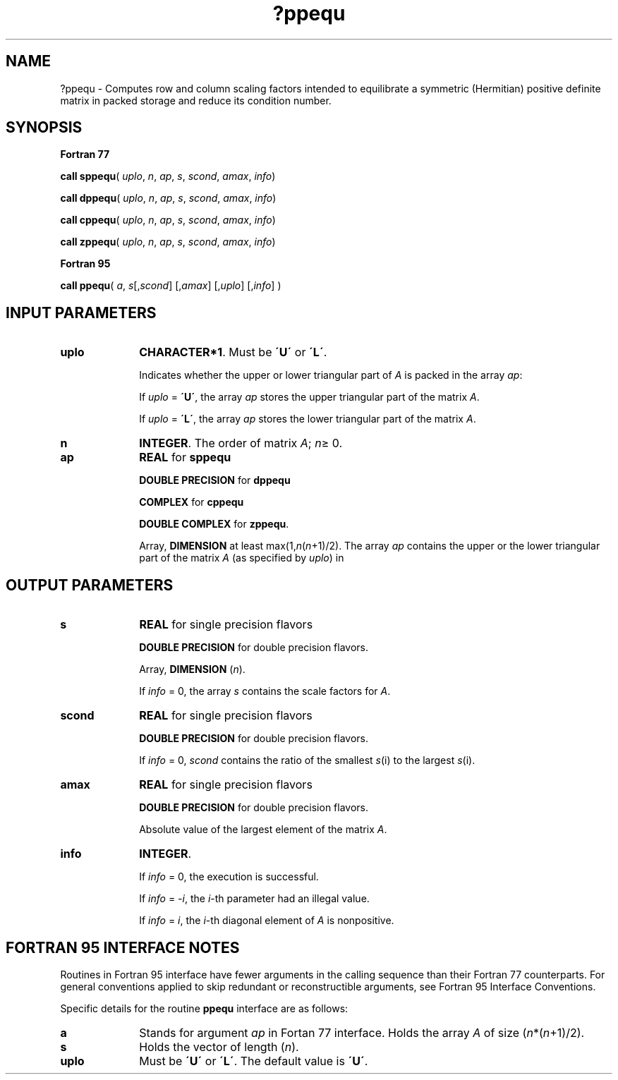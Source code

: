 .\" Copyright (c) 2002 \- 2008 Intel Corporation
.\" All rights reserved.
.\"
.TH ?ppequ 3 "Intel Corporation" "Copyright(C) 2002 \- 2008" "Intel(R) Math Kernel Library"
.SH NAME
?ppequ \- Computes row and column scaling factors intended to equilibrate a symmetric (Hermitian) positive definite matrix in packed storage and reduce its condition number.
.SH SYNOPSIS
.PP
.B Fortran 77
.PP
\fBcall sppequ\fR( \fIuplo\fR, \fIn\fR, \fIap\fR, \fIs\fR, \fIscond\fR, \fIamax\fR, \fIinfo\fR)
.PP
\fBcall dppequ\fR( \fIuplo\fR, \fIn\fR, \fIap\fR, \fIs\fR, \fIscond\fR, \fIamax\fR, \fIinfo\fR)
.PP
\fBcall cppequ\fR( \fIuplo\fR, \fIn\fR, \fIap\fR, \fIs\fR, \fIscond\fR, \fIamax\fR, \fIinfo\fR)
.PP
\fBcall zppequ\fR( \fIuplo\fR, \fIn\fR, \fIap\fR, \fIs\fR, \fIscond\fR, \fIamax\fR, \fIinfo\fR)
.PP
.B Fortran 95
.PP
\fBcall ppequ\fR( \fIa\fR, \fIs\fR[,\fIscond\fR] [,\fIamax\fR] [,\fIuplo\fR] [,\fIinfo\fR] )
.SH INPUT PARAMETERS

.TP 10
\fBuplo\fR
.NL
\fBCHARACTER*1\fR.  Must be \fB\'U\'\fR or \fB\'L\'\fR.
.IP
Indicates whether the upper or lower triangular part of \fIA\fR is packed in the array \fIap\fR: 
.IP
If \fIuplo\fR = \fB\'U\'\fR, the array \fIap\fR stores the upper triangular part of the matrix \fIA\fR. 
.IP
If \fIuplo\fR = \fB\'L\'\fR, the array \fIap\fR stores the lower triangular part of the matrix \fIA\fR.
.TP 10
\fBn\fR
.NL
\fBINTEGER\fR.  The order of matrix \fIA\fR; \fIn\fR\(>= 0.
.TP 10
\fBap\fR
.NL
\fBREAL\fR for \fBsppequ\fR
.IP
\fBDOUBLE PRECISION\fR for \fBdppequ\fR
.IP
\fBCOMPLEX\fR for \fBcppequ\fR
.IP
\fBDOUBLE COMPLEX\fR for \fBzppequ\fR.
.IP
Array, \fBDIMENSION\fR at least max(1,\fIn\fR(\fIn\fR+1)/2). The array \fIap\fR contains the upper or the lower triangular part of the matrix \fIA\fR (as specified by \fIuplo\fR) in 
.SH OUTPUT PARAMETERS

.TP 10
\fBs\fR
.NL
\fBREAL\fR for single precision flavors
.IP
\fBDOUBLE PRECISION\fR for double precision flavors. 
.IP
Array, \fBDIMENSION\fR  (\fIn\fR). 
.IP
If \fIinfo\fR = 0, the array \fIs\fR contains the scale factors for  \fIA\fR.
.TP 10
\fBscond\fR
.NL
\fBREAL\fR for single precision flavors
.IP
\fBDOUBLE PRECISION\fR for double precision flavors. 
.IP
If \fIinfo\fR = 0, \fIscond\fR contains the ratio of the smallest \fIs\fR(i) to the largest \fIs\fR(i).
.TP 10
\fBamax\fR
.NL
\fBREAL\fR for single precision flavors
.IP
\fBDOUBLE PRECISION\fR for double precision flavors. 
.IP
Absolute value of the largest element of the matrix \fIA\fR.
.TP 10
\fBinfo\fR
.NL
\fBINTEGER\fR. 
.IP
If \fIinfo\fR = 0, the execution is successful. 
.IP
If \fIinfo\fR = \fI-i\fR, the \fIi\fR-th parameter had an illegal value.
.IP
If \fIinfo\fR = \fIi\fR, the \fIi\fR-th diagonal element of \fIA\fR is nonpositive.
.SH FORTRAN 95 INTERFACE NOTES
.PP
.PP
Routines in Fortran 95 interface have fewer arguments in the calling sequence than their Fortran 77  counterparts. For general conventions applied to skip redundant or reconstructible arguments, see Fortran 95  Interface Conventions.
.PP
Specific details for the routine \fBppequ\fR interface are as follows:
.TP 10
\fBa\fR
.NL
Stands for argument \fIap\fR in Fortan 77 interface. Holds the array \fIA\fR of size (\fIn\fR*(\fIn\fR+1)/2).
.TP 10
\fBs\fR
.NL
Holds the vector of length (\fIn\fR).
.TP 10
\fBuplo\fR
.NL
Must be \fB\'U\'\fR or \fB\'L\'\fR. The default value is \fB\'U\'\fR.
